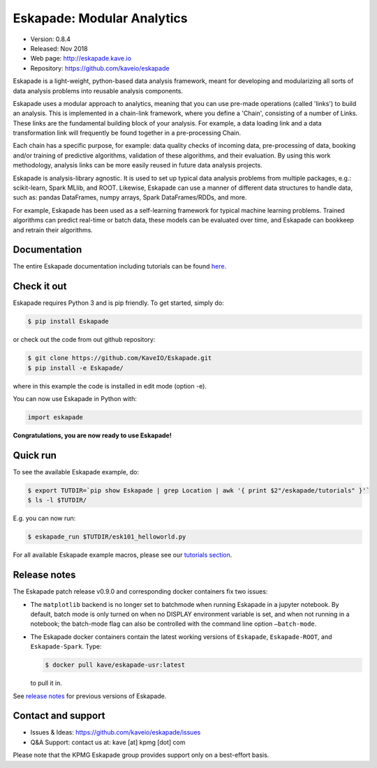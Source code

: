 ===========================
Eskapade: Modular Analytics
===========================

* Version: 0.8.4
* Released: Nov 2018
* Web page: http://eskapade.kave.io
* Repository: https://github.com/kaveio/eskapade


Eskapade is a light-weight, python-based data analysis framework, meant for developing and modularizing all sorts of
data analysis problems into reusable analysis components.

Eskapade uses a modular approach to analytics, meaning that you can use pre-made operations (called 'links') to
build an analysis. This is implemented in a chain-link framework, where you define a 'Chain', consisting of a number of
Links. These links are the fundamental building block of your analysis. For example, a data loading link and a data
transformation link will frequently be found together in a pre-processing Chain.

Each chain has a specific purpose, for example: data quality checks of incoming data, pre-processing of data,
booking and/or training of predictive algorithms, validation of these algorithms, and their evaluation.
By using this work methodology, analysis links can be more easily reused in future data analysis projects.

Eskapade is analysis-library agnostic. It is used to set up typical data analysis problems from multiple packages, e.g.:
scikit-learn, Spark MLlib, and ROOT. Likewise, Eskapade can use a manner of different data structures to handle
data, such as: pandas DataFrames, numpy arrays, Spark DataFrames/RDDs, and more.

For example, Eskapade has been used as a self-learning framework for typical machine learning problems.
Trained algorithms can predict real-time or batch data, these models can be evaluated over time,
and Eskapade can bookkeep and retrain their algorithms.


Documentation
=============

The entire Eskapade documentation including tutorials can be found `here <http://eskapade.readthedocs.io/en/latest>`_.


Check it out
============

Eskapade requires Python 3 and is pip friendly. To get started, simply do:

.. code-block:: bash

  $ pip install Eskapade

or check out the code from out github repository:

.. code-block:: bash

  $ git clone https://github.com/KaveIO/Eskapade.git
  $ pip install -e Eskapade/

where in this example the code is installed in edit mode (option -e).

You can now use Eskapade in Python with:

.. code-block:: python

  import eskapade

**Congratulations, you are now ready to use Eskapade!**


Quick run
=========

To see the available Eskapade example, do:

.. code-block:: bash

  $ export TUTDIR=`pip show Eskapade | grep Location | awk '{ print $2"/eskapade/tutorials" }'`
  $ ls -l $TUTDIR/

E.g. you can now run:

.. code-block:: bash

  $ eskapade_run $TUTDIR/esk101_helloworld.py 

For all available Eskapade example macros, please see our `tutorials section <http://eskapade.readthedocs.io/en/latest/tutorials.html>`_.


Release notes
=============

The Eskapade patch release v0.9.0 and corresponding docker containers fix two issues:

* The ``matplotlib`` backend is no longer set to batchmode when running Eskapade in a jupyter notebook.
  By default, batch mode is only turned on when no DISPLAY environment variable is set, and when not running in a notebook;
  the batch-mode flag can also be controlled with the command line option ``–batch-mode``.

* The Eskapade docker containers contain the latest working versions of ``Eskapade``, ``Eskapade-ROOT``, and ``Eskapade-Spark``. Type:

  .. code-block:: bash

    $ docker pull kave/eskapade-usr:latest

  to pull it in.


See `release notes <http://eskapade.readthedocs.io/en/latest/releasenotes.html>`_ for previous versions of Eskapade.


Contact and support
===================

* Issues & Ideas: https://github.com/kaveio/eskapade/issues
* Q&A Support: contact us at: kave [at] kpmg [dot] com

Please note that the KPMG Eskapade group provides support only on a best-effort basis.
